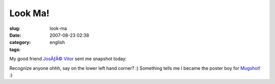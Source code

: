 Look Ma!
########
:slug: look-ma
:date: 2007-08-23 02:38
:category:
:tags: english

My good friend `JosÃƒÂ© Vitor <http://josevitor.blog.br/>`__ sent me
snapshot today:

|Mugshot got me|

Recognize anyone ohhh, say on the lower left hand corner? :) Something
tells me I became the poster boy for `Mugshot <http://mugshot.org>`__!
:)

.. |Mugshot got me| image:: http://farm2.static.flickr.com/1430/1208490129_89124c0f68.jpg
   :target: http://www.flickr.com/photos/ogmaciel/1208490129/
